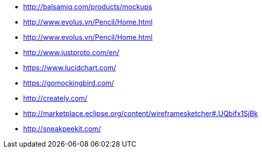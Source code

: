 * http://balsamiq.com/products/mockups
* http://www.evolus.vn/Pencil/Home.html
* http://www.evolus.vn/Pencil/Home.html
* http://www.justproto.com/en/
* https://www.lucidchart.com/
* https://gomockingbird.com/
* http://creately.com/
* http://marketplace.eclipse.org/content/wireframesketcher#.UQbifx1SjBk
* http://sneakpeekit.com/
